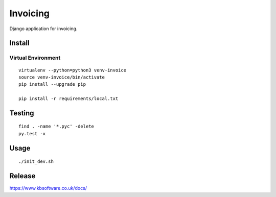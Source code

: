 Invoicing
*********

Django application for invoicing.

Install
=======

Virtual Environment
-------------------

::

  virtualenv --python=python3 venv-invoice
  source venv-invoice/bin/activate
  pip install --upgrade pip

  pip install -r requirements/local.txt

Testing
=======

::

  find . -name '*.pyc' -delete
  py.test -x

Usage
=====

::

  ./init_dev.sh

Release
=======

https://www.kbsoftware.co.uk/docs/
